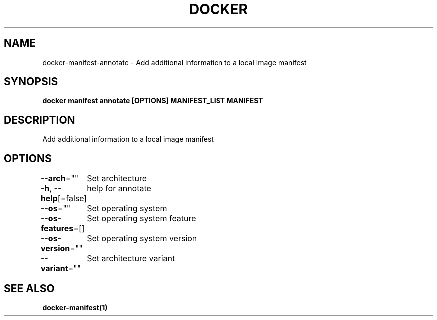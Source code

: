 .nh
.TH "DOCKER" "1" "Aug 2023" "Docker Community" "Docker User Manuals"

.SH NAME
.PP
docker-manifest-annotate - Add additional information to a local image manifest


.SH SYNOPSIS
.PP
\fBdocker manifest annotate [OPTIONS] MANIFEST_LIST MANIFEST\fP


.SH DESCRIPTION
.PP
Add additional information to a local image manifest


.SH OPTIONS
.PP
\fB--arch\fP=""
	Set architecture

.PP
\fB-h\fP, \fB--help\fP[=false]
	help for annotate

.PP
\fB--os\fP=""
	Set operating system

.PP
\fB--os-features\fP=[]
	Set operating system feature

.PP
\fB--os-version\fP=""
	Set operating system version

.PP
\fB--variant\fP=""
	Set architecture variant


.SH SEE ALSO
.PP
\fBdocker-manifest(1)\fP
